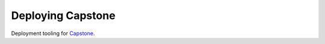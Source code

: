 Deploying Capstone
==================

Deployment tooling for `Capstone <https://github.com/rackerlabs/capstone>`_.
